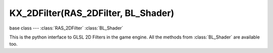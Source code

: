 KX_2DFilter(RAS_2DFilter, BL_Shader)
====================================

.. module:: bge.types

base class --- :class:`RAS_2DFilter` :class:`BL_Shader`

.. class:: KX_2DFilter(RAS_2DFilter, BL_Shader)

   This is the python interface to GLSL 2D Filters in the game engine.
   All the methods from :class:`BL_Shader` are available too.

   .. method:: setTexture(textureName, textureBindCode, index(optional))

      Bind texture named textureName in the GLSL 2D Filter (uniform sampler2D textureName;) with the corresponding textureBindCode.
      index is an optional argument: each GLSL 2D Filter has 7 slots(indexes) that can be used to bind a texture with his bindcode.
      If the slot is not explicitly defined, the setTexture function will automatically choose an empty slot to bind the texture.
      If all slots are already in use, you can choose to use index option to force the slot to be used. This will overwrite the previous slot with the new defined bindCode.

      :arg textureName: Specifies the name of the sampler2D used in the GLSL 2D Filter.
      :type textureName: string
      :arg textureBindCode: Specifies the bindCode of the texture that will be used in the GLSL 2D Filter.
      This bindCode can be generally found like that: KX_GameObject.meshes[meshIndex].materials[materialIndex].textures[textureIndex].bindCode.
      :type textureBindCode: integer
      :arg index: Specifies the slot to be used to bind the texture.
      :type index: integer (beetween 1 and 7 included)